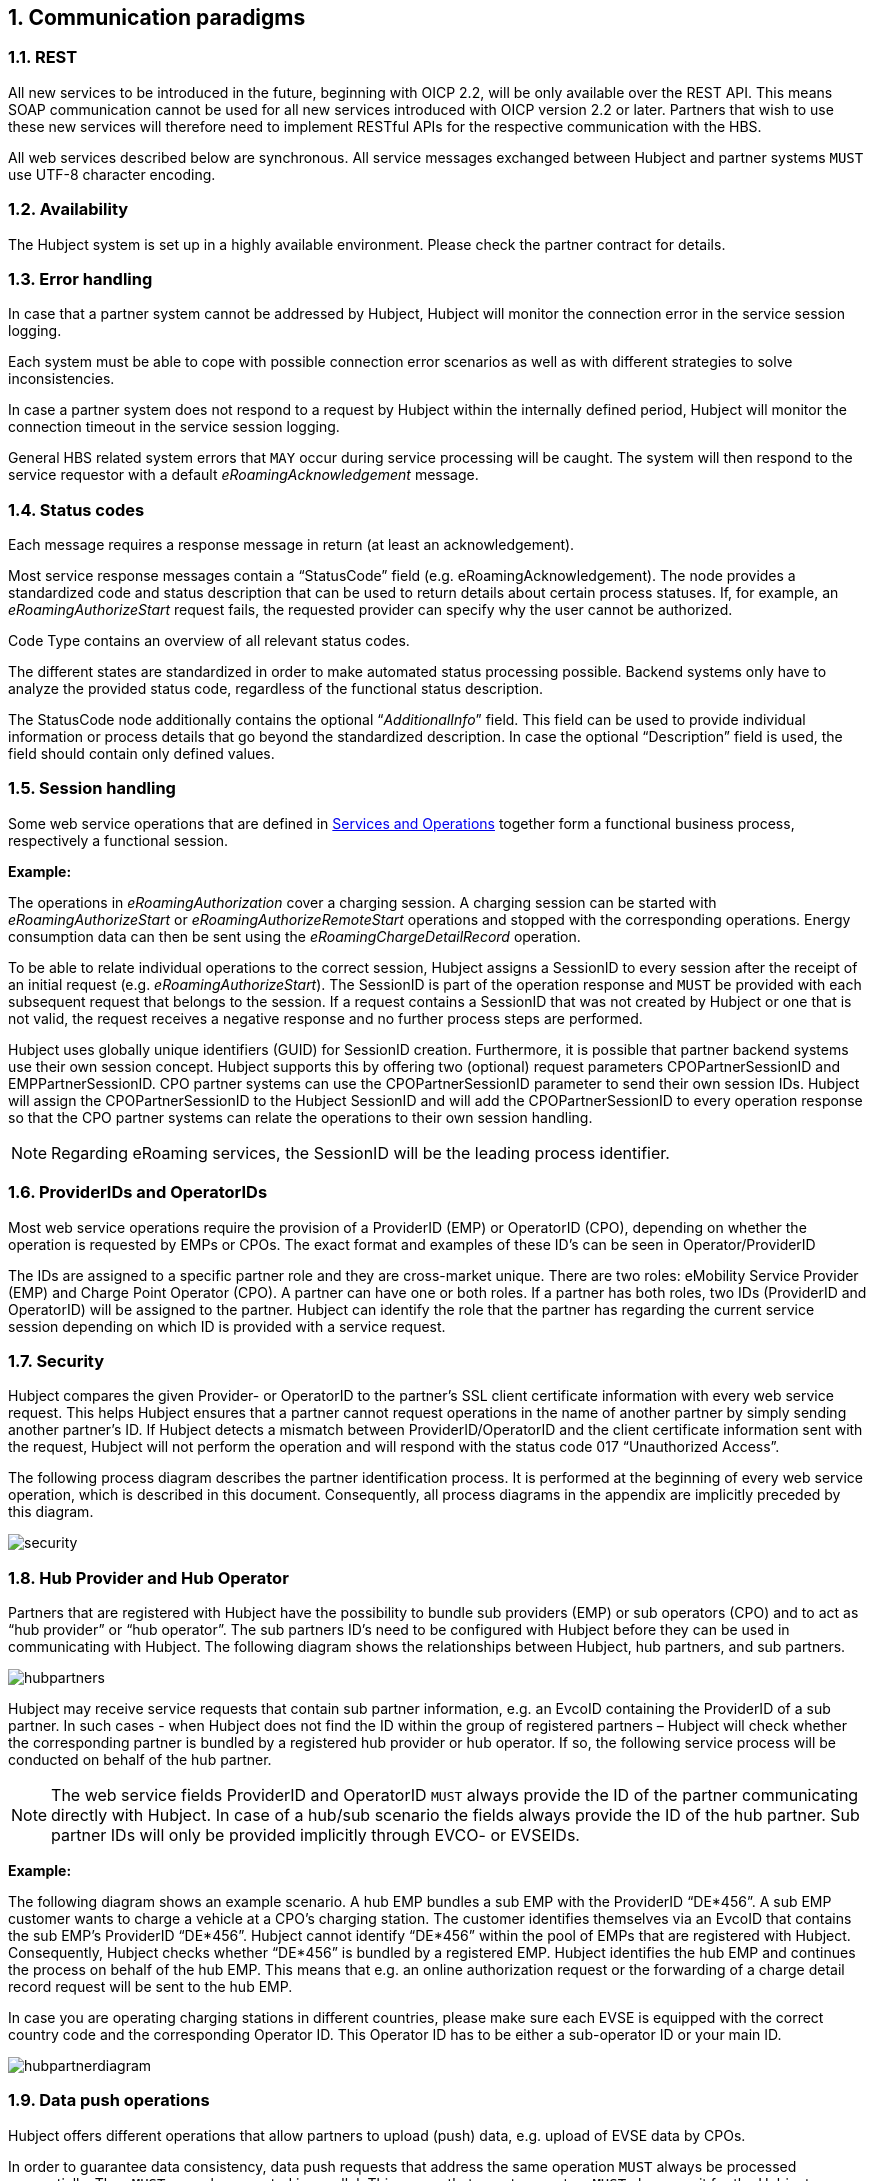 :numbered:

[[communications_paradigms]]
== Communication paradigms

[[rest]]
=== REST

All new services to be introduced in the future, beginning with OICP 2.2, will be only available over the REST API. This means SOAP communication cannot be used for all new services introduced with OICP version 2.2 or later. Partners that wish to use these new services will therefore need to implement RESTful APIs for the respective communication with the HBS.

All web services described below are synchronous.  All service messages exchanged between Hubject and partner systems `MUST` use UTF-8 character encoding.

[[availability]]
===	Availability

The Hubject system is set up in a highly available environment. Please check the partner contract for details.

[[error_handling]]
=== Error handling

In case that a partner system cannot be addressed by Hubject, Hubject will monitor the connection error in the service session logging.

Each system must be able to cope with possible connection error scenarios as well as with different strategies to solve inconsistencies.

In case a partner system does not respond to a request by Hubject within the internally defined period, Hubject will monitor the connection timeout in the service session logging.

General HBS related system errors that `MAY` occur during service processing will be caught. The system will then respond to the service requestor with a default _eRoamingAcknowledgement_ message.

[[status_codes]]
=== Status codes
Each message requires a response message in return (at least an acknowledgement).

Most service response messages contain a “StatusCode” field (e.g. eRoamingAcknowledgement). The node provides a standardized code and status description that can be used to return details about certain process statuses. If, for example, an _eRoamingAuthorizeStart_ request fails, the requested provider can specify why the user cannot be authorized.

Code Type contains an overview of all relevant status codes.

The different states are standardized in order to make automated status processing possible. Backend systems only have to analyze the provided status code, regardless of the functional status description.

The StatusCode node additionally contains the optional “_AdditionalInfo_” field. This field can be used to provide individual information or process details that go beyond the standardized description. In case the optional “Description” field is used, the field should contain only defined values.

[[session_handling]]
=== Session handling

Some web service operations that are defined in <<02_CPO_Services_and_Operations.adoc,Services and Operations>> together form a functional business process, respectively a functional session.

*Example:*

The operations in _eRoamingAuthorization_ cover a charging session. A charging session can be started with _eRoamingAuthorizeStart_ or _eRoamingAuthorizeRemoteStart_ operations and stopped with the corresponding operations. Energy consumption data can then be sent using the _eRoamingChargeDetailRecord_ operation.

To be able to relate individual operations to the correct session, Hubject assigns a SessionID to every session after the receipt of an initial request (e.g. _eRoamingAuthorizeStart_). The SessionID is part of the operation response and `MUST` be provided with each subsequent request that belongs to the session. If a request contains a SessionID that was not created by Hubject or one that is not valid, the request receives a negative response and no further process steps are performed.

Hubject uses globally unique identifiers (GUID) for SessionID creation. Furthermore, it is possible that partner backend systems use their own session concept. Hubject supports this by offering two (optional) request parameters CPOPartnerSessionID and EMPPartnerSessionID. CPO partner systems can use the CPOPartnerSessionID parameter to send their own session IDs. Hubject will assign the CPOPartnerSessionID to the Hubject SessionID and will add the CPOPartnerSessionID to every operation response so that the CPO partner systems can relate the operations to their own session handling.

NOTE: Regarding eRoaming services, the SessionID will be the leading process identifier.

[[provider_and_operator_ids]]
=== ProviderIDs and OperatorIDs

Most web service operations require the provision of a ProviderID (EMP) or OperatorID (CPO), depending on whether the operation is requested by EMPs or CPOs. The exact format and examples of these ID’s can be seen in Operator/ProviderID

The IDs are assigned to a specific partner role and they are cross-market unique. There are two roles: eMobility Service Provider (EMP) and Charge Point Operator (CPO). A partner can have one or both roles. If a partner has both roles, two IDs (ProviderID and OperatorID) will be assigned to the partner. Hubject can identify the role that the partner has regarding the current service session depending on which ID is provided with a service request.

[[Security]]
=== Security

Hubject compares the given Provider- or OperatorID to the partner’s SSL client certificate information with every web service request. This helps Hubject ensures that a partner cannot request operations in the name of another partner by simply sending another partner’s ID. If Hubject detects a mismatch between ProviderID/OperatorID and the client certificate information sent with the request, Hubject will not perform the operation and will respond with the status code 017 “Unauthorized Access”.

The following process diagram describes the partner identification process. It is performed at the beginning of every web service operation, which is described in this document. Consequently, all process diagrams in the appendix are implicitly preceded by this diagram.

image::images/security.png[]

[[hub_provider_and_operator]]
=== Hub Provider and Hub Operator

Partners that are registered with Hubject have the possibility to bundle sub providers (EMP) or sub operators (CPO) and to act as “hub provider” or “hub operator”. The sub partners ID’s need to be configured with Hubject before they can be used in communicating with Hubject. The following diagram shows the relationships between Hubject, hub partners, and sub partners.

image::images/hubpartners.png[]

Hubject may receive service requests that contain sub partner information, e.g. an EvcoID containing the ProviderID of a sub partner. In such cases - when Hubject does not find the ID within the group of registered partners – Hubject will check whether the corresponding partner is bundled by a registered hub provider or hub operator. If so, the following service process will be conducted on behalf of the hub partner.

NOTE: The web service fields ProviderID and OperatorID `MUST` always provide the ID of the partner communicating directly with Hubject. In case of a hub/sub scenario the fields always provide the ID of the hub partner. Sub partner IDs will only be provided implicitly through EVCO- or EVSEIDs.

*Example:*

The following diagram shows an example scenario. A hub EMP bundles a sub EMP with the ProviderID “DE*456”. A sub EMP customer wants to charge a vehicle at a CPO’s charging station. The customer identifies themselves via an EvcoID that contains the sub EMP’s ProviderID “DE*456”. Hubject cannot identify “DE*456” within the pool of EMPs that are registered with Hubject. Consequently, Hubject checks whether “DE*456” is bundled by a registered EMP. Hubject identifies the hub EMP and continues the process on behalf of the hub EMP. This means that e.g. an online authorization request or the forwarding of a charge detail record request will be sent to the hub EMP.

In case you are operating charging stations in different countries, please make sure each EVSE is equipped with the correct country code and the corresponding Operator ID. This Operator ID has to be either a sub-operator ID or your main ID.

image::images/hubpartnerdiagram.png[]

[[data_push_operations]]
=== Data push operations

Hubject offers different operations that allow partners to upload (push) data, e.g. upload of EVSE data by CPOs.

In order to guarantee data consistency, data push requests that address the same operation `MUST` always be processed sequentially. They `MUST` never be executed in parallel. This means that a partner system `MUST` always wait for the Hubject system’s operation response before initiating the next request.

The reason for this is that push requests, which are sent in parallel, are also processed in parallel by Hubject. Thus, different requests may overtake each other and change their sequence before Hubject stores the data. This could lead to unintended data conditions.

*Example:*

 A CPO sends an EVSE full load with several hundred EVSE records. Shortly after that, the same CPO sends an EVSE full load with only one EVSE record. From the CPO’s point of view, the second request should overwrite the first, resulting in only one valid EVSE record. But probably the second (small) request will overtake the first (big) request. This results in the big request overwriting the small one and with it several hundred valid EVSE records on the Hubject system.

[[time_zones]]
=== Time zones

The time needs to be delivered in the format “complete date plus hours, minutes and seconds” referring to ISO 8601:1988 (E), with a time zone offset in hours and minutes. A time zone offset of "+hh:mm" indicates that the date/time uses a local time zone which is "hh" hours and "mm" minutes ahead of UTC. A time zone offset of "-hh:mm" indicates that the date/time uses a local time zone which is "hh" hours and "mm" minutes behind UTC.

`YYYY-MM-DDThh:mm:ssTZD` *e.g. “2014-02-01T15:45:00+02:00”*

where: ::

|====
|YYYY|four-digit year
|MM | two-digit month (01=January, etc.)
|DD | two-digit day of month (01 through 31)T 	,separator
|hh | two digits of hour (00 through 23) (am/pm NOT allowed)
|mm | two digits of minute (00 through 59)
|ss | two digits of second (00 through 59)
|TZD| time zone designator (+hh:mm or -hh:mm)
|====

Messages that are sent to Hubject and that Hubject directly forwards to another partner (e.g. _eRoamingChargeDetailRecord_ from CPO to EMP) will not be changed by Hubject (including time zone specifics).

It is mandatory for CPO’s to provide date/time values including a time zone offset which refers to the charge point location due to the need for time based charging fees.

In the OICP 2.3, the HBS will store all date/time values in their original form. Also, the original Date/Time values as received and stored by the HBS will be provided in the response to requests from partner systems.

[[CalibrationLawforeMobilityMarket:]]
=== Calibration Law for eMobility Market:

This topic is specifically important for Partners who are operating inside Germany. Calibration Law is applicable to both CPO and EMP.

This Calibration Law simply states that Customer of EMP should be able to verify the charging sessions with the help of encrypted data generated by hardware of charging station (basically Smart Energy Meter). There are few exceptional cases where this Calibration Law is not applicable.

There are three objectives of introducing this chapter in this revision of OICP

. As a roaming platform we should give possibility for CPOs to transfer the Calibration Law relevant data (Separate fields for various parameter) for charging session to EMPs.
. EMPs should be able to first know if the charging station (mainly EVSEID) can generate / store / share the Calibration Law compliant data. This data can be provided as a part of POI data. This will help EMPs to create appropriate B2C pricing and logic for creating appropriate invoices. https://github.com/hubject/oicp/blob/master/OICP-2.3/OICP%202.3%20CPO/03_CPO_Data_Types.asciidoc#OperatorEvseDataType[Refer EVSE Data section]
. Long term solution for EMPs should be to automate the pre-checking of Calibration Law relevant data for charging session. This can be easily achieved if EMP has all the Calibration Law relevant data available in Charge Detail Record as separate fields. This will eventually provide a more transparent way of transmitting the data from CPOs to EMPs. Currently with older revision of OICP, CPOs are providing this data in the form of url in Charge Detail Record as “Metering Signature” field. Refer CDR section.


